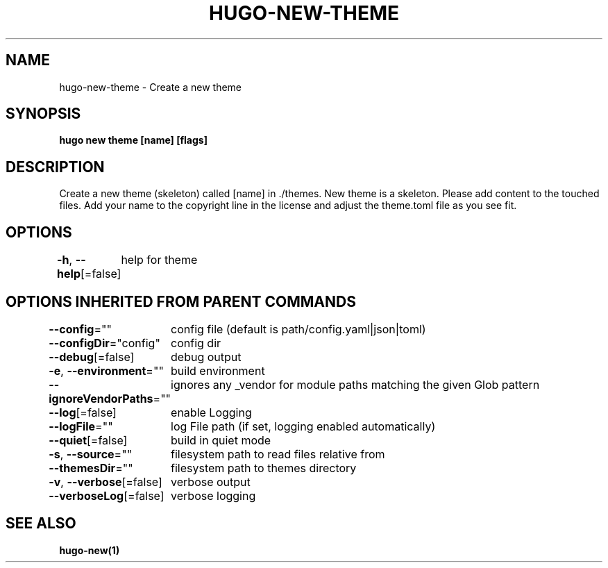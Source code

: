 .nh
.TH "HUGO-NEW-THEME" "1" "Apr 2022" "Hugo 0.98.0" "Hugo Manual"

.SH NAME
.PP
hugo-new-theme - Create a new theme


.SH SYNOPSIS
.PP
\fBhugo new theme [name] [flags]\fP


.SH DESCRIPTION
.PP
Create a new theme (skeleton) called [name] in ./themes.
New theme is a skeleton. Please add content to the touched files. Add your
name to the copyright line in the license and adjust the theme.toml file
as you see fit.


.SH OPTIONS
.PP
\fB-h\fP, \fB--help\fP[=false]
	help for theme


.SH OPTIONS INHERITED FROM PARENT COMMANDS
.PP
\fB--config\fP=""
	config file (default is path/config.yaml|json|toml)

.PP
\fB--configDir\fP="config"
	config dir

.PP
\fB--debug\fP[=false]
	debug output

.PP
\fB-e\fP, \fB--environment\fP=""
	build environment

.PP
\fB--ignoreVendorPaths\fP=""
	ignores any _vendor for module paths matching the given Glob pattern

.PP
\fB--log\fP[=false]
	enable Logging

.PP
\fB--logFile\fP=""
	log File path (if set, logging enabled automatically)

.PP
\fB--quiet\fP[=false]
	build in quiet mode

.PP
\fB-s\fP, \fB--source\fP=""
	filesystem path to read files relative from

.PP
\fB--themesDir\fP=""
	filesystem path to themes directory

.PP
\fB-v\fP, \fB--verbose\fP[=false]
	verbose output

.PP
\fB--verboseLog\fP[=false]
	verbose logging


.SH SEE ALSO
.PP
\fBhugo-new(1)\fP
